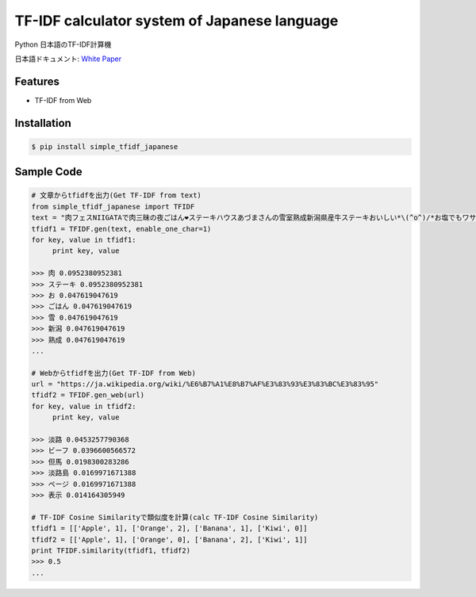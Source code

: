 TF-IDF calculator system of Japanese language
====================================================

Python 日本語のTF-IDF計算機

日本語ドキュメント:  `White Paper`_

Features
--------
- TF-IDF from Web

Installation
-----------------

.. code-block:: bash

    $ pip install simple_tfidf_japanese

Sample Code
-----------------

.. code-block:: python

    # 文章からtfidfを出力(Get TF-IDF from text)
    from simple_tfidf_japanese import TFIDF
    text = "肉フェスNIIGATAで肉三昧の夜ごはん❤︎ステーキハウスあづまさんの雪室熟成新潟県産牛ステーキおいしい*\(^o^)/*お塩でもワサビでもぴったり！"
    tfidf1 = TFIDF.gen(text, enable_one_char=1)
    for key, value in tfidf1:
         print key, value

    >>> 肉 0.0952380952381
    >>> ステーキ 0.0952380952381
    >>> お 0.047619047619
    >>> ごはん 0.047619047619
    >>> 雪 0.047619047619
    >>> 新潟 0.047619047619
    >>> 熟成 0.047619047619
    ...

    # Webからtfidfを出力(Get TF-IDF from Web)
    url = "https://ja.wikipedia.org/wiki/%E6%B7%A1%E8%B7%AF%E3%83%93%E3%83%BC%E3%83%95"
    tfidf2 = TFIDF.gen_web(url)
    for key, value in tfidf2:
         print key, value

    >>> 淡路 0.0453257790368
    >>> ビーフ 0.0396600566572
    >>> 但馬 0.0198300283286
    >>> 淡路島 0.0169971671388
    >>> ページ 0.0169971671388
    >>> 表示 0.014164305949

    # TF-IDF Cosine Similarityで類似度を計算(calc TF-IDF Cosine Similarity)
    tfidf1 = [['Apple', 1], ['Orange', 2], ['Banana', 1], ['Kiwi', 0]]
    tfidf2 = [['Apple', 1], ['Orange', 0], ['Banana', 2], ['Kiwi', 1]]
    print TFIDF.similarity(tfidf1, tfidf2)
    >>> 0.5
    ...


.. _`White Paper`: http://qiita.com/haminiku/items/3c8f0d43d82c0d58d7da
